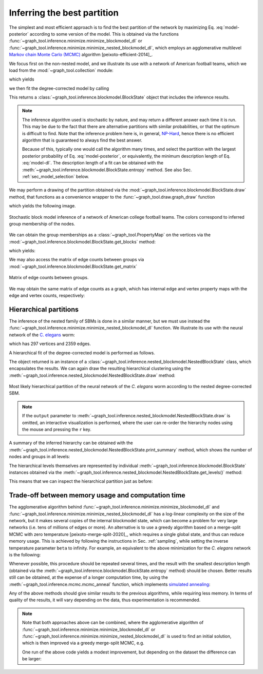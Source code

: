 Inferring the best partition
----------------------------

The simplest and most efficient approach is to find the best
partition of the network by maximizing Eq. :eq:`model-posterior`
according to some version of the model. This is obtained via the
functions :func:`~graph_tool.inference.minimize.minimize_blockmodel_dl` or
:func:`~graph_tool.inference.minimize.minimize_nested_blockmodel_dl`, which
employs an agglomerative multilevel `Markov chain Monte Carlo (MCMC)
<https://en.wikipedia.org/wiki/Markov_chain_Monte_Carlo>`_ algorithm
[peixoto-efficient-2014]_.

We focus first on the non-nested model, and we illustrate its use with a
network of American football teams, which we load from the
:mod:`~graph_tool.collection` module:

.. testsetup:: football

   import os
   try:
      os.chdir("demos/inference")
   except FileNotFoundError:
       pass
   gt.seed_rng(12)

.. testcode:: football

   g = gt.collection.data["football"]
   print(g)

which yields

.. testoutput:: football

   <Graph object, undirected, with 115 vertices and 613 edges, 4 internal vertex properties, 2 internal graph properties, at 0x...>

we then fit the degree-corrected model by calling

.. testcode:: football

   state = gt.minimize_blockmodel_dl(g)

This returns a :class:`~graph_tool.inference.blockmodel.BlockState` object that
includes the inference results.

.. note::

   The inference algorithm used is stochastic by nature, and may return
   a different answer each time it is run. This may be due to the fact
   that there are alternative partitions with similar probabilities, or
   that the optimum is difficult to find. Note that the inference
   problem here is, in general, `NP-Hard
   <https://en.wikipedia.org/wiki/NP-hardness>`_, hence there is no
   efficient algorithm that is guaranteed to always find the best
   answer.

   Because of this, typically one would call the algorithm many times,
   and select the partition with the largest posterior probability of
   Eq. :eq:`model-posterior`, or equivalently, the minimum description
   length of Eq. :eq:`model-dl`. The description length of a fit can be
   obtained with the :meth:`~graph_tool.inference.blockmodel.BlockState.entropy`
   method. See also Sec. :ref:`sec_model_selection` below.


We may perform a drawing of the partition obtained via the
:mod:`~graph_tool.inference.blockmodel.BlockState.draw` method, that functions as a
convenience wrapper to the :func:`~graph_tool.draw.graph_draw` function

.. testcode:: football

   state.draw(pos=g.vp.pos, output="football-sbm-fit.svg")

which yields the following image.

.. figure:: football-sbm-fit.*
   :align: center
   :width: 400px

   Stochastic block model inference of a network of American college
   football teams. The colors correspond to inferred group membership of
   the nodes.

We can obtain the group memberships as a
:class:`~graph_tool.PropertyMap` on the vertices via the
:mod:`~graph_tool.inference.blockmodel.BlockState.get_blocks` method:

.. testcode:: football

   b = state.get_blocks()
   r = b[10]   # group membership of vertex 10
   print(r)

which yields:

.. testoutput:: football

   3

We may also access the matrix of edge counts between groups via
:mod:`~graph_tool.inference.blockmodel.BlockState.get_matrix`

.. testcode:: football

   e = state.get_matrix()

   matshow(e.todense())
   savefig("football-edge-counts.svg")

.. figure:: football-edge-counts.*
   :align: center

   Matrix of edge counts between groups.

We may obtain the same matrix of edge counts as a graph, which has
internal edge and vertex property maps with the edge and vertex counts,
respectively:

.. testcode:: football

   bg = state.get_bg()
   ers = state.mrs    # edge counts
   nr = state.wr      # node counts

.. _sec_model_selection:

Hierarchical partitions
+++++++++++++++++++++++

The inference of the nested family of SBMs is done in a similar manner,
but we must use instead the
:func:`~graph_tool.inference.minimize.minimize_nested_blockmodel_dl` function. We
illustrate its use with the neural network of the `C. elegans
<https://en.wikipedia.org/wiki/Caenorhabditis_elegans>`_ worm:

.. testsetup:: celegans

   gt.seed_rng(52)

.. testcode:: celegans

   g = gt.collection.data["celegansneural"]
   print(g)

which has 297 vertices and 2359 edges.

.. testoutput:: celegans

   <Graph object, directed, with 297 vertices and 2359 edges, 2 internal vertex properties, 1 internal edge property, 2 internal graph properties, at 0x...>

A hierarchical fit of the degree-corrected model is performed as follows.

.. testcode:: celegans

   state = gt.minimize_nested_blockmodel_dl(g)

The object returned is an instance of a
:class:`~graph_tool.inference.nested_blockmodel.NestedBlockState` class, which
encapsulates the results. We can again draw the resulting hierarchical
clustering using the
:meth:`~graph_tool.inference.nested_blockmodel.NestedBlockState.draw` method:

.. testcode:: celegans

   state.draw(output="celegans-hsbm-fit.pdf")

.. testcleanup:: celegans

   conv_png("celegans-hsbm-fit.pdf")
                 

.. figure:: celegans-hsbm-fit.png
   :align: center
   :width: 80%

   Most likely hierarchical partition of the neural network of
   the *C. elegans* worm according to the nested degree-corrected SBM.

.. note::

   If the ``output`` parameter to
   :meth:`~graph_tool.inference.nested_blockmodel.NestedBlockState.draw` is omitted, an
   interactive visualization is performed, where the user can re-order
   the hierarchy nodes using the mouse and pressing the ``r`` key.

A summary of the inferred hierarchy can be obtained with the
:meth:`~graph_tool.inference.nested_blockmodel.NestedBlockState.print_summary` method,
which shows the number of nodes and groups in all levels:

.. testcode:: celegans

   state.print_summary()

.. testoutput:: celegans

   l: 0, N: 297, B: 19
   l: 1, N: 19, B: 6
   l: 2, N: 6, B: 2
   l: 3, N: 2, B: 1

The hierarchical levels themselves are represented by individual
:meth:`~graph_tool.inference.blockmodel.BlockState` instances obtained via the
:meth:`~graph_tool.inference.nested_blockmodel.NestedBlockState.get_levels()` method:

.. testcode:: celegans

   levels = state.get_levels()
   for s in levels:
       print(s)

.. testoutput:: celegans

   <BlockState object with 19 blocks (19 nonempty), degree-corrected, for graph <Graph object, directed, with 297 vertices and 2359 edges, 2 internal vertex properties, 1 internal edge property, 2 internal graph properties, at 0x...>, at 0x...>
   <BlockState object with 6 blocks (6 nonempty), for graph <Graph object, directed, with 19 vertices and 176 edges, 2 internal vertex properties, 1 internal edge property, at 0x...>, at 0x...>
   <BlockState object with 2 blocks (2 nonempty), for graph <Graph object, directed, with 6 vertices and 30 edges, 2 internal vertex properties, 1 internal edge property, at 0x...>, at 0x...>
   <BlockState object with 1 blocks (1 nonempty), for graph <Graph object, directed, with 2 vertices and 4 edges, 2 internal vertex properties, 1 internal edge property, at 0x...>, at 0x...>

This means that we can inspect the hierarchical partition just as before:

.. testcode:: celegans

   r = levels[0].get_blocks()[46]    # group membership of node 46 in level 0
   print(r)
   r = levels[1].get_blocks()[r]     # group membership of node 46 in level 1
   print(r)
   r = levels[2].get_blocks()[r]     # group membership of node 46 in level 2
   print(r)

.. testoutput:: celegans

   5
   2
   0

Trade-off between memory usage and computation time
+++++++++++++++++++++++++++++++++++++++++++++++++++

The agglomerative algorithm behind
:func:`~graph_tool.inference.minimize.minimize_blockmodel_dl` and
:func:`~graph_tool.inference.minimize.minimize_nested_blockmodel_dl` has
a log-linear complexity on the size of the network, but it makes several
copies of the internal blockmodel state, which can become a problem for
very large networks (i.e. tens of millions of edges or more). An
alternative is to use a greedy algorithm based on a merge-split MCMC
with zero temperature [peixoto-merge-split-2020]_, which requires a
single global state, and thus can reduce memory usage. This is achieved
by following the instructions in Sec. :ref:`sampling`, while setting the
inverse temperature parameter ``beta`` to infinity. For example, an
equivalent to the above minimization for the `C. elegans` network is the
following:

.. testcode:: celegans-mcmc

   g = gt.collection.data["celegansneural"]

   state = gt.NestedBlockState(g)

   for i in range(1000): # this should be sufficiently large
       state.multiflip_mcmc_sweep(beta=np.inf, niter=10)

Whenever possible, this procedure should be repeated several times, and
the result with the smallest description length (obtained via the
:meth:`~graph_tool.inference.blockmodel.BlockState.entropy` method)
should be chosen. Better results still can be obtained, at the expense
of a longer computation time, by using the
:meth:`~graph_tool.inference.mcmc.mcmc_anneal` function, which
implements `simulated annealing
<https://en.wikipedia.org/wiki/Simulated_annealing>`_:

.. testcode:: celegans-mcmc-anneal

   g = gt.collection.data["celegansneural"]

   state = gt.NestedBlockState(g)

   gt.mcmc_anneal(state, beta_range=(1, 10), niter=1000, mcmc_equilibrate_args=dict(force_niter=10))

Any of the above methods should give similar results to the previous
algorithms, while requiring less memory. In terms of quality of the
results, it will vary depending on the data, thus experimentation is
recommended.

.. note::

   Note that both approaches above can be combined, where the
   agglomerative algorithm of
   :func:`~graph_tool.inference.minimize.minimize_blockmodel_dl` or
   :func:`~graph_tool.inference.minimize.minimize_nested_blockmodel_dl`
   is used to find an initial solution, which is then improved via a
   greedy merge-split MCMC, e.g.

   .. testcode:: celegans-mcmc-combine

      g = gt.collection.data["celegansneural"]

      state = gt.minimize_nested_blockmodel_dl(g)

      S1 = state.entropy()
         
      # we will pad the hierarchy with another four empty levels, to
      # give it room to potentially increase
         
      state = state.copy(bs=state.get_bs() + [np.zeros(1)] * 4,
                         sampling = True)

      for i in range(100):
         ret = state.multiflip_mcmc_sweep(niter=10, beta=np.inf)

      S2 = state.entropy()

      print("Improvement:", S2 - S1)

   One run of the above code yields a modest improvement, but depending
   on the dataset the difference can be larger:

   .. testoutput:: celegans-mcmc-combine

      Improvement: -82.616161...